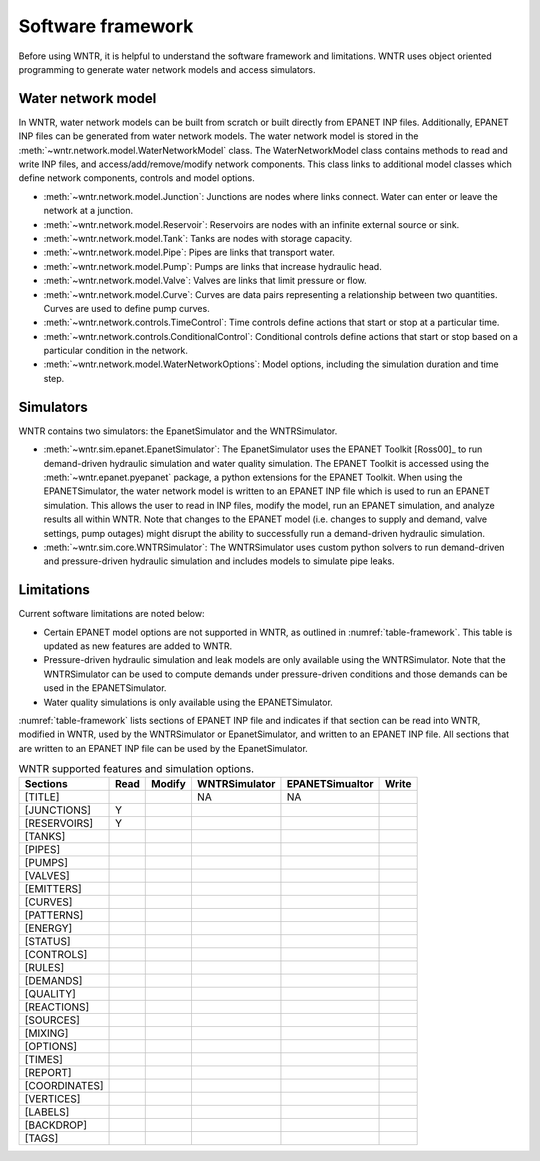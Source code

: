 .. _software_framework:

Software framework
======================================

Before using WNTR, it is helpful to understand the software framework and limitations.
WNTR uses object oriented programming to 
generate water network models and 
access simulators. 

Water network model
----------------------
In WNTR, water network models can be built from scratch or built directly from EPANET INP files.
Additionally, EPANET INP files can be generated from water network models.
The water network model is stored in the :meth:`~wntr.network.model.WaterNetworkModel` class.
The WaterNetworkModel class contains methods to read and write INP files, and access/add/remove/modify network components.
This class links to additional model classes which define network components, controls and model options.

* :meth:`~wntr.network.model.Junction`: Junctions are nodes where links connect. Water can enter or leave the network at a junction.

* :meth:`~wntr.network.model.Reservoir`: Reservoirs are nodes with an infinite external source or sink. 

* :meth:`~wntr.network.model.Tank`: Tanks are nodes with storage capacity. 

* :meth:`~wntr.network.model.Pipe`: Pipes are links that transport water. 

* :meth:`~wntr.network.model.Pump`: Pumps are links that increase hydraulic head. 

* :meth:`~wntr.network.model.Valve`: Valves are links that limit pressure or flow. 

* :meth:`~wntr.network.model.Curve`: Curves are data pairs representing a relationship between two quantities.  Curves are used to define pump curves. 

* :meth:`~wntr.network.controls.TimeControl`: Time controls define actions that start or stop at a particular time. 

* :meth:`~wntr.network.controls.ConditionalControl`: Conditional controls define actions that start or stop based on a particular condition in the network. 

* :meth:`~wntr.network.model.WaterNetworkOptions`: Model options, including the simulation duration and time step.
  
Simulators
---------------
WNTR contains two simulators: the EpanetSimulator and the WNTRSimulator.

* :meth:`~wntr.sim.epanet.EpanetSimulator`: 
  The EpanetSimulator uses the EPANET Toolkit [Ross00]_ to run demand-driven hydraulic simulation and water quality simulation.
  The EPANET Toolkit is accessed using the :meth:`~wntr.epanet.pyepanet` package, a python extensions for the EPANET Toolkit. 
  When using the EPANETSimulator, the water network model is written to an EPANET INP file which is used to run an EPANET simulation.
  This allows the user to read in INP files, modify the model, run 
  an EPANET simulation, and analyze results all within WNTR.
  Note that changes to the EPANET model (i.e. changes to supply and demand, valve settings, pump outages) might disrupt the 
  ability to successfully run a demand-driven hydraulic simulation.

* :meth:`~wntr.sim.core.WNTRSimulator`: The WNTRSimulator uses custom python solvers to run demand-driven and pressure-driven hydraulic simulation
  and includes models to simulate pipe leaks. 

Limitations
---------------
Current software limitations are noted below:

* Certain EPANET model options are not supported in WNTR, as outlined in :numref:`table-framework`.
  This table is updated as new features are added to WNTR.

* Pressure-driven hydraulic simulation and leak models are only available using the WNTRSimulator.  
  Note that the WNTRSimulator can be used to compute demands under pressure-driven conditions and those 
  demands can be used in the EPANETSimulator.  

* Water quality simulations is only available using the EPANETSimulator.  

:numref:`table-framework` lists sections of EPANET INP file and indicates if that section can be 
read into WNTR, 
modified in WNTR, 
used by the WNTRSimulator or EpanetSimulator, and 
written to an EPANET INP file.
All sections that are written to an EPANET INP file can be used by the EpanetSimulator.

.. _table-framework:
.. table:: WNTR supported features and simulation options.

   =================  =================  =================  ===================  =================  =================  
   Sections           Read               Modify	            WNTRSimulator        EPANETSimualtor    Write 
   =================  =================  =================  ===================  =================  =================  
   [TITLE]                                                  NA                   NA
   [JUNCTIONS]         Y
   [RESERVOIRS]        Y
   [TANKS]
   [PIPES]
   [PUMPS]
   [VALVES]
   [EMITTERS]
   [CURVES]
   [PATTERNS]
   [ENERGY]
   [STATUS]
   [CONTROLS]
   [RULES]
   [DEMANDS]
   [QUALITY]
   [REACTIONS]
   [SOURCES]
   [MIXING]
   [OPTIONS]
   [TIMES]
   [REPORT]
   [COORDINATES]
   [VERTICES]
   [LABELS]
   [BACKDROP]
   [TAGS]
   =================  =================  =================  ===================  =================  =================   
